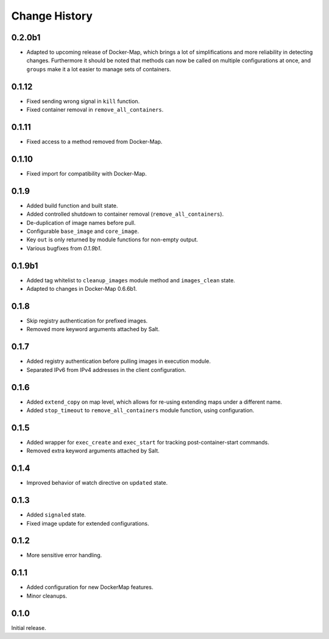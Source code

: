.. _change-history:

Change History
==============
0.2.0b1
-------
* Adapted to upcoming release of Docker-Map, which brings a lot of simplifications and more reliability in detecting
  changes. Furthermore it should be noted that methods can now be called on multiple configurations at once, and
  ``groups`` make it a lot easier to manage sets of containers.

0.1.12
------
* Fixed sending wrong signal in ``kill`` function.
* Fixed container removal in ``remove_all_containers``.

0.1.11
------
* Fixed access to a method removed from Docker-Map.

0.1.10
------
* Fixed import for compatibility with Docker-Map.

0.1.9
-----
* Added build function and built state.
* Added controlled shutdown to container removal (``remove_all_containers``).
* De-duplication of image names before pull.
* Configurable ``base_image`` and ``core_image``.
* Key ``out`` is only returned by module functions for non-empty output.
* Various bugfixes from `0.1.9b1`.

0.1.9b1
-------
* Added tag whitelist to ``cleanup_images`` module method and ``images_clean`` state.
* Adapted to changes in Docker-Map 0.6.6b1.

0.1.8
-----
* Skip registry authentication for prefixed images.
* Removed more keyword arguments attached by Salt.

0.1.7
-----
* Added registry authentication before pulling images in execution module.
* Separated IPv6 from IPv4 addresses in the client configuration.

0.1.6
-----
* Added ``extend_copy`` on map level, which allows for re-using extending maps under a different name.
* Added ``stop_timeout`` to ``remove_all_containers`` module function, using configuration.

0.1.5
-----
* Added wrapper for ``exec_create`` and ``exec_start`` for tracking post-container-start commands.
* Removed extra keyword arguments attached by Salt.

0.1.4
-----
* Improved behavior of watch directive on ``updated`` state.

0.1.3
-----
* Added ``signaled`` state.
* Fixed image update for extended configurations.

0.1.2
-----
* More sensitive error handling.

0.1.1
-----
* Added configuration for new DockerMap features.
* Minor cleanups.

0.1.0
-----
Initial release.
